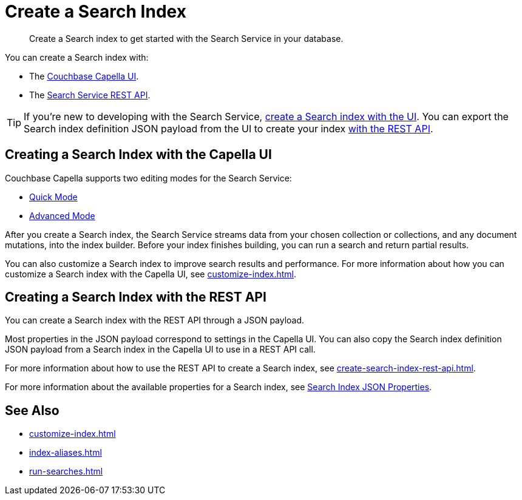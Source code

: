 = Create a Search Index 
:page-topic-type: concept 
:description: Create a Search index to get started with the Search Service in your database. 

[abstract]
{description}

You can create a Search index with: 

* The <<ui,Couchbase Capella UI>>. 
// * The <<sdks,Couchbase SDKs>>.
* The <<api,Search Service REST API>>. 

TIP: If you're new to developing with the Search Service, <<ui,create a Search index with the UI>>. 
You can export the Search index definition JSON payload from the UI to create your index xref:create-search-index-rest-api.adoc[with the REST API]. 

[#ui]
== Creating a Search Index with the Capella UI

Couchbase Capella supports two editing modes for the Search Service: 

* xref:create-quick-index.adoc[Quick Mode]
* xref:create-search-index-ui.adoc[Advanced Mode]

After you create a Search index, the Search Service streams data from your chosen collection or collections, and any document mutations, into the index builder.
Before your index finishes building, you can run a search and return partial results. 

You can also customize a Search index to improve search results and performance. 
For more information about how you can customize a Search index with the Capella UI, see xref:customize-index.adoc[]. 

//[#sdks]
//== Creating a Search Index with Couchbase SDKs

//You can create a Search index with Couchbase SDKs.

//For an example of directly using the Java SDK to create a Search index, see *NEED_NEW_EXAMPLE_PAGE*

//For more information about Search in the various Couchbase SDKs, see *SDK_INTRO_PAGE*.

[#api]
== Creating a Search Index with the REST API

You can create a Search index with the REST API through a JSON payload.

Most properties in the JSON payload correspond to settings in the Capella UI. 
You can also copy the Search index definition JSON payload from a Search index in the Capella UI to use in a REST API call. 

For more information about how to use the REST API to create a Search index, see xref:create-search-index-rest-api.adoc[].

For more information about the available properties for a Search index, see xref:search-index-params.adoc[Search Index JSON Properties].

== See Also 

* xref:customize-index.adoc[]
* xref:index-aliases.adoc[]
* xref:run-searches.adoc[]
